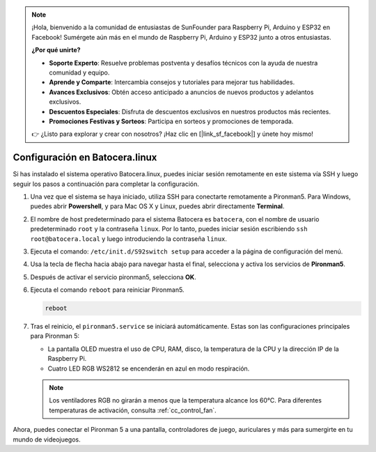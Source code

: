 .. note::

    ¡Hola, bienvenido a la comunidad de entusiastas de SunFounder para Raspberry Pi, Arduino y ESP32 en Facebook! Sumérgete aún más en el mundo de Raspberry Pi, Arduino y ESP32 junto a otros entusiastas.

    **¿Por qué unirte?**

    - **Soporte Experto**: Resuelve problemas postventa y desafíos técnicos con la ayuda de nuestra comunidad y equipo.
    - **Aprende y Comparte**: Intercambia consejos y tutoriales para mejorar tus habilidades.
    - **Avances Exclusivos**: Obtén acceso anticipado a anuncios de nuevos productos y adelantos exclusivos.
    - **Descuentos Especiales**: Disfruta de descuentos exclusivos en nuestros productos más recientes.
    - **Promociones Festivas y Sorteos**: Participa en sorteos y promociones de temporada.

    👉 ¿Listo para explorar y crear con nosotros? ¡Haz clic en [|link_sf_facebook|] y únete hoy mismo!

.. _set_up_batocera:

Configuración en Batocera.linux
=========================================================

Si has instalado el sistema operativo Batocera.linux, puedes iniciar sesión remotamente en este sistema vía SSH y luego seguir los pasos a continuación para completar la configuración.

#. Una vez que el sistema se haya iniciado, utiliza SSH para conectarte remotamente a Pironman5. Para Windows, puedes abrir **Powershell**, y para Mac OS X y Linux, puedes abrir directamente **Terminal**.

   .. image:: img/batocera_powershell.png
      :width: 90%
      

#. El nombre de host predeterminado para el sistema Batocera es ``batocera``, con el nombre de usuario predeterminado ``root`` y la contraseña ``linux``. Por lo tanto, puedes iniciar sesión escribiendo ``ssh root@batocera.local`` y luego introduciendo la contraseña ``linux``.

   .. image:: img/batocera_login.png
      :width: 90%

#. Ejecuta el comando: ``/etc/init.d/S92switch setup`` para acceder a la página de configuración del menú.

   .. image:: img/batocera_configure.png  
      :width: 90%

#. Usa la tecla de flecha hacia abajo para navegar hasta el final, selecciona y activa los servicios de **Pironman5**.

   .. image:: img/batocera_configure_pironman5.png
      :width: 90%

#. Después de activar el servicio pironman5, selecciona **OK**.

   .. image:: img/batocera_configure_pironman5_ok.png
      :width: 90%

#. Ejecuta el comando ``reboot`` para reiniciar Pironman5.

   .. code-block:: shell

      reboot

#. Tras el reinicio, el ``pironman5.service`` se iniciará automáticamente. Estas son las configuraciones principales para Pironman 5:

   * La pantalla OLED muestra el uso de CPU, RAM, disco, la temperatura de la CPU y la dirección IP de la Raspberry Pi.
   * Cuatro LED RGB WS2812 se encenderán en azul en modo respiración.
   
   .. note::
    
     Los ventiladores RGB no girarán a menos que la temperatura alcance los 60°C. Para diferentes temperaturas de activación, consulta :ref:`cc_control_fan`.

Ahora, puedes conectar el Pironman 5 a una pantalla, controladores de juego, auriculares y más para sumergirte en tu mundo de videojuegos.

